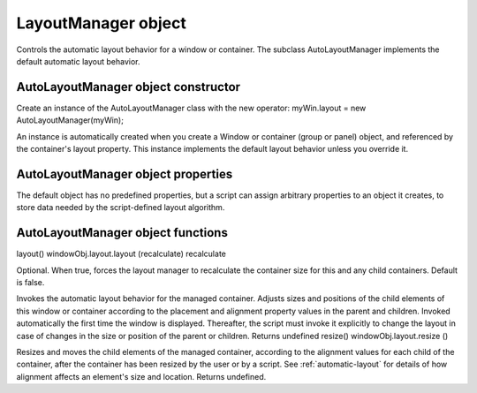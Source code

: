 .. _layoutmanager-object:

LayoutManager object
====================
Controls the automatic layout behavior for a window or container. The subclass AutoLayoutManager
implements the default automatic layout behavior.

.. _autolayoutmanager-object-constructor:

AutoLayoutManager object constructor
------------------------------------
Create an instance of the AutoLayoutManager class with the new operator:
myWin.layout = new AutoLayoutManager(myWin);

An instance is automatically created when you create a Window or container (group or panel) object, and
referenced by the container's layout property. This instance implements the default layout behavior unless
you override it.

.. _autolayoutmanager-object-properties:

AutoLayoutManager object properties
-----------------------------------
The default object has no predefined properties, but a script can assign arbitrary properties to an object it
creates, to store data needed by the script-defined layout algorithm.

.. _autolayoutmanager-object-functions:

AutoLayoutManager object functions
----------------------------------
layout()
windowObj.layout.layout (recalculate)
recalculate

Optional. When true, forces the layout manager to recalculate the container size for
this and any child containers. Default is false.

Invokes the automatic layout behavior for the managed container. Adjusts sizes and positions of the
child elements of this window or container according to the placement and alignment property
values in the parent and children.
Invoked automatically the first time the window is displayed. Thereafter, the script must invoke it
explicitly to change the layout in case of changes in the size or position of the parent or children.
Returns undefined
resize()
windowObj.layout.resize ()

Resizes and moves the child elements of the managed container, according to the alignment values
for each child of the container, after the container has been resized by the user or by a script.
See :ref:`automatic-layout` for details of how alignment affects an element's size and
location.
Returns undefined.
